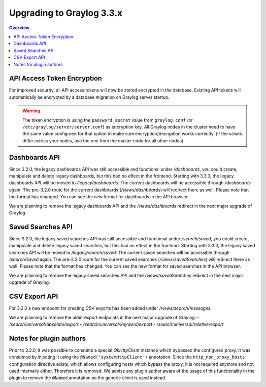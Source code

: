 **************************
Upgrading to Graylog 3.3.x
**************************

.. _upgrade-from-32-to-33:

.. contents:: Overview
   :depth: 3
   :backlinks: top

API Access Token Encryption
===========================

For improved security, all API access tokens will now be stored encrypted in the database. Existing API tokens will automatically be encrypted by a database migration on Graylog server startup.

.. warning:: The token encryption is using the ``password_secret`` value from ``graylog.conf`` (or ``/etc/graylog/server/server.conf``) as encryption key. All Graylog nodes in the cluster need to have the same value configured for that option to make sure encryption/decryption works correctly. (if the values differ across your nodes, use the one from the master node for all other nodes)

Dashboards API
==============

Since 3.2.0, the legacy dashboards API was still accessible and functional under `/dashboards`, you could create, manipulate and delete legacy dashboards, but this had no effect in the frontend.
Starting with 3.3.0, the legacy dashboards API will be moved to `/legacy/dashboards`. The current dashboards will be accessible through `/dashboards` again. The pre-3.2.0 route for the current dashboards (`/views/dashboards`) will redirect there as well.
Please note that the format has changed. You can see the new format for dashboards in the API browser.

We are planning to remove the legacy dashboards API and the `/views/dashboards` redirect in the next major upgrade of Graylog.

Saved Searches API
==================

Since 3.2.0, the legacy saved searches API was still accessible and functional under `/search/saved`, you could create, manipulate and delete legacy saved searches, but this had no effect in the frontend.
Starting with 3.3.0, the legacy saved searches API will be moved to `/legacy/search/saved`. The current saved searches will be accessible through `/search/saved` again. The pre-3.2.0 route for the current saved searches (`/views/savedSearches`) will redirect there as well.
Please note that the format has changed. You can see the new format for saved searches in the API browser.

We are planning to remove the legacy saved searches API and the `/views/savedSearches` redirect in the next major upgrade of Graylog.

CSV Export API
==============

For 3.3.0 a new endpoint for creating CSV exports has been added under `/views/search/messages`.

We are planning to remove the older export endpoints in the next major upgrade of Graylog:
- `/search/universal/absolute/export`
- `/search/universal/keyword/export`
- `/search/universal/relative/export`

Notes for plugin authors
========================

Prior to 3.2.0, it was possible to consume a special `OkHttpClient` instance which bypassed the configured proxy. It was consumed by injecting it using the ``@Named("systemHttpClient")`` annotation. Since the ``http_non_proxy_hosts`` configuration directive exists, which allows configuring hosts which bypass the proxy, it is not required anymore and not used internally either. Therefore it is removed. We advise any plugin author aware of the usage of this functionality in the plugin to remove the ``@Named`` annotation so the generic client is used instead.
